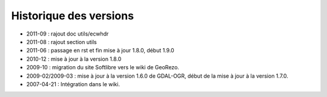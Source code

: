 
Historique des versions
=======================

* 2011-09 : rajout doc utils/ecwhdr
* 2011-08 : rajout section utils
* 2011-06 : passage en rst et fin mise à jour 1.8.0, début 1.9.0
* 2010-12 : mise à jour à la version 1.8.0
* 2009-10 : migration du site Softlibre vers le wiki de GeoRezo.
* 2009-02/2009-03 : mise à jour à la version 1.6.0 de GDAL-OGR, début de la mise à jour à la version 1.7.0.
* 2007-04-21 : Intégration dans le wiki.